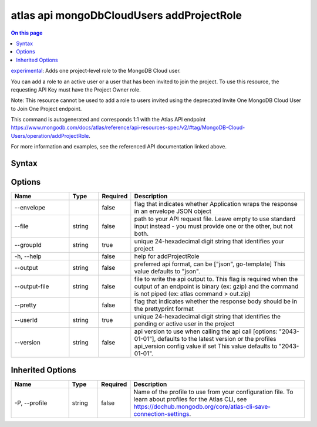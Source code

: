 .. _atlas-api-mongoDbCloudUsers-addProjectRole:

==========================================
atlas api mongoDbCloudUsers addProjectRole
==========================================

.. default-domain:: mongodb

.. contents:: On this page
   :local:
   :backlinks: none
   :depth: 1
   :class: singlecol

`experimental <https://www.mongodb.com/docs/atlas/cli/current/command/atlas-api/>`_: Adds one project-level role to the MongoDB Cloud user.

You can add a role to an active user or a user that has been invited to join the project. To use this resource, the requesting API Key must have the Project Owner role.


Note: This resource cannot be used to add a role to users invited using the deprecated Invite One MongoDB Cloud User to Join One Project endpoint.

This command is autogenerated and corresponds 1:1 with the Atlas API endpoint https://www.mongodb.com/docs/atlas/reference/api-resources-spec/v2/#tag/MongoDB-Cloud-Users/operation/addProjectRole.

For more information and examples, see the referenced API documentation linked above.

Syntax
------

.. code-block::
   :caption: Command Syntax

   atlas api mongoDbCloudUsers addProjectRole [options]

.. Code end marker, please don't delete this comment

Options
-------

.. list-table::
   :header-rows: 1
   :widths: 20 10 10 60

   * - Name
     - Type
     - Required
     - Description
   * - --envelope
     - 
     - false
     - flag that indicates whether Application wraps the response in an envelope JSON object
   * - --file
     - string
     - false
     - path to your API request file. Leave empty to use standard input instead - you must provide one or the other, but not both.
   * - --groupId
     - string
     - true
     - unique 24-hexadecimal digit string that identifies your project
   * - -h, --help
     - 
     - false
     - help for addProjectRole
   * - --output
     - string
     - false
     - preferred api format, can be ["json", go-template] This value defaults to "json".
   * - --output-file
     - string
     - false
     - file to write the api output to. This flag is required when the output of an endpoint is binary (ex: gzip) and the command is not piped (ex: atlas command > out.zip)
   * - --pretty
     - 
     - false
     - flag that indicates whether the response body should be in the prettyprint format
   * - --userId
     - string
     - true
     - unique 24-hexadecimal digit string that identifies the pending or active user in the project
   * - --version
     - string
     - false
     - api version to use when calling the api call [options: "2043-01-01"], defaults to the latest version or the profiles api_version config value if set This value defaults to "2043-01-01".

Inherited Options
-----------------

.. list-table::
   :header-rows: 1
   :widths: 20 10 10 60

   * - Name
     - Type
     - Required
     - Description
   * - -P, --profile
     - string
     - false
     - Name of the profile to use from your configuration file. To learn about profiles for the Atlas CLI, see https://dochub.mongodb.org/core/atlas-cli-save-connection-settings.

